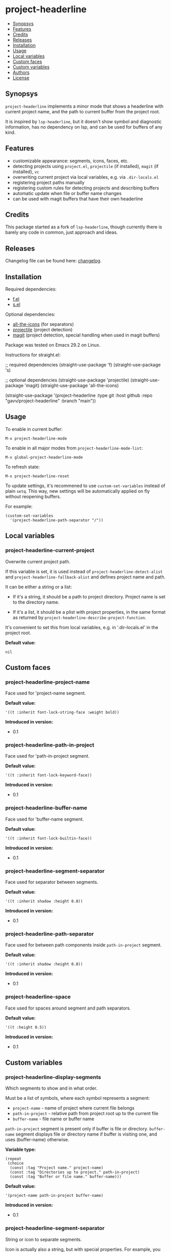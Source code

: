 * project-headerline

#+BEGIN: om-readme-toc
- [[#synopsys][Synopsys]]
- [[#features][Features]]
- [[#credits][Credits]]
- [[#releases][Releases]]
- [[#installation][Installation]]
- [[#usage][Usage]]
- [[#local-variables][Local variables]]
- [[#custom-faces][Custom faces]]
- [[#custom-variables][Custom variables]]
- [[#authors][Authors]]
- [[#license][License]]
#+END:

** Synopsys
   :PROPERTIES:
   :CUSTOM_ID: synopsys
   :END:

=project-headerline= implements a minor mode that shows a headerline with current project name, and the path to current buffer from the project root.

It is inspired by =lsp-headerline=, but it doesn't show symbol and diagnostic information, has no dependency on lsp, and can be used for buffers of any kind.

[[./screenshot/file.png]]

[[./screenshot/directory.png]]

[[./screenshot/magit.png]]

** Features
   :PROPERTIES:
   :CUSTOM_ID: features
   :END:

- customizable appearance: segments, icons, faces, etc.
- detecting projects using =project.el=, =projectile= (if installed), =magit= (if installed), =vc=
- overwriting current project via local variables, e.g. via =.dir-locals.el=
- registering project paths manually
- registering custom rules for detecting projects and describing buffers
- automatic update when file or buffer name changes
- can be used with magit buffers that have their own headerline

** Credits
   :PROPERTIES:
   :CUSTOM_ID: credits
   :END:

This package started as a fork of =lsp-headerline=, though currently there is barely any code in common, just approach and ideas.

** Releases
   :PROPERTIES:
   :CUSTOM_ID: releases
   :END:

Changelog file can be found here: [[./CHANGES.md][changelog]].

** Installation
   :PROPERTIES:
   :CUSTOM_ID: installation
   :END:

Required dependencies:

- [[https://github.com/rejeep/f.el][f.el]]
- [[https://github.com/magnars/s.el][s.el]]

Optional dependencies:

- [[https://github.com/domtronn/all-the-icons.el][all-the-icons]] (for separators)
- [[https://github.com/bbatsov/projectile][projectile]] (project detection)
- [[https://github.com/magit/magit][magit]] (project detection, special handling when used in magit buffers)

Package was tested on Emacs 29.2 on Linux.

Instructions for straight.el:

#+BEGIN_EXAMPLE emacs-lisp
  ;; required dependencies
  (straight-use-package 'f)
  (straight-use-package 's)

  ;; optional dependencies
  (straight-use-package 'projectile)
  (straight-use-package 'magit)
  (straight-use-package 'all-the-icons)

  (straight-use-package
   '(project-headerline
    :type git
    :host github
    :repo "gavv/project-headerline"
    :branch "main"))
#+END_EXAMPLE

** Usage
   :PROPERTIES:
   :CUSTOM_ID: usage
   :END:

To enable in current buffer:

#+BEGIN_EXAMPLE
M-x project-headerline-mode
#+END_EXAMPLE

To enable in all major modes from =project-headerline-mode-list=:

#+BEGIN_EXAMPLE
M-x global-project-headerline-mode
#+END_EXAMPLE

To refresh state:

#+BEGIN_EXAMPLE
M-x project-headerline-reset
#+END_EXAMPLE

To update settings, it's recommened to use =custom-set-variables= instead of plain =setq=. This way, new settings will be automatically applied on fly without reopening buffers.

For example:

#+BEGIN_EXAMPLE
(custom-set-variables
  '(project-headerline-path-separator "/"))
#+END_EXAMPLE

** Local variables
   :PROPERTIES:
   :CUSTOM_ID: local-variables
   :END:

#+BEGIN: om-readme-definition :type var :symb project-headerline-current-project
*** project-headerline-current-project
Overwrite current project path.

If this variable is set, it is used instead of =project-headerline-detect-alist=
and =project-headerline-fallback-alist= and defines project name and path.

It can be either a string or a list:

 - If it's a string, it should be a path to project directory. Project name
   is set to the directory name.

 - If it's a list, it should be a plist with project properties, in the same
   format as returned by =project-headerline-describe-project-function=.

It's convenient to set this from local variables, e.g. in '.dir-locals.el'
in the project root.

*Default value:*
#+BEGIN_EXAMPLE
  nil
#+END_EXAMPLE
#+END:

** Custom faces
   :PROPERTIES:
   :CUSTOM_ID: custom-faces
   :END:

#+BEGIN: om-readme-definition :type face :symb project-headerline-project-name
*** project-headerline-project-name
Face used for 'project-name segment.

*Default value:*
#+BEGIN_EXAMPLE
  '((t :inherit font-lock-string-face :weight bold))
#+END_EXAMPLE

*Introduced in version:*
  - 0.1
#+END:

#+BEGIN: om-readme-definition :type face :symb project-headerline-path-in-project
*** project-headerline-path-in-project
Face used for 'path-in-project segment.

*Default value:*
#+BEGIN_EXAMPLE
  '((t :inherit font-lock-keyword-face))
#+END_EXAMPLE

*Introduced in version:*
  - 0.1
#+END:

#+BEGIN: om-readme-definition :type face :symb project-headerline-buffer-name
*** project-headerline-buffer-name
Face used for 'buffer-name segment.

*Default value:*
#+BEGIN_EXAMPLE
  '((t :inherit font-lock-builtin-face))
#+END_EXAMPLE

*Introduced in version:*
  - 0.1
#+END:

#+BEGIN: om-readme-definition :type face :symb project-headerline-segment-separator
*** project-headerline-segment-separator
Face used for separator between segments.

*Default value:*
#+BEGIN_EXAMPLE
  '((t :inherit shadow :height 0.8))
#+END_EXAMPLE

*Introduced in version:*
  - 0.1
#+END:

#+BEGIN: om-readme-definition :type face :symb project-headerline-path-separator
*** project-headerline-path-separator
Face used for between path components inside =path-in-project= segment.

*Default value:*
#+BEGIN_EXAMPLE
  '((t :inherit shadow :height 0.8))
#+END_EXAMPLE

*Introduced in version:*
  - 0.1
#+END:

#+BEGIN: om-readme-definition :type face :symb project-headerline-space
*** project-headerline-space
Face used for spaces around segment and path separators.

*Default value:*
#+BEGIN_EXAMPLE
  '((t :height 0.5))
#+END_EXAMPLE

*Introduced in version:*
  - 0.1
#+END:

** Custom variables
   :PROPERTIES:
   :CUSTOM_ID: custom-variables
   :END:

#+BEGIN: om-readme-definition :type var :symb project-headerline-display-segments
*** project-headerline-display-segments
Which segments to show and in what order.

Must be a list of symbols, where each symbol represents a segment:

  - =project-name= - name of project where current file belongs
  - =path-in-project= - relative path from project root up to the current file
  - =buffer-name= - file name or buffer name

=path-in-project= segment is present only if buffer is file or directory.
=buffer-name= segment displays file or directory name if buffer is visiting one,
and uses (buffer-name) otherwise.

*Variable type:*
#+BEGIN_EXAMPLE
  (repeat
   (choice
    (const :tag "Project name." project-name)
    (const :tag "Directories up to project." path-in-project)
    (const :tag "Buffer or file name." buffer-name)))
#+END_EXAMPLE

*Default value:*
#+BEGIN_EXAMPLE
  '(project-name path-in-project buffer-name)
#+END_EXAMPLE

*Introduced in version:*
  - 0.1
#+END:

#+BEGIN: om-readme-definition :type var :symb project-headerline-segment-separator
*** project-headerline-segment-separator
String or icon to separate segments.

Icon is actually also a string, but with special properties.
For example, you can create one using =all-the-icons-material=.

When separator is nil, =project-headerline-icon-function= is used
to create it with default icon name.

*Variable type:*
#+BEGIN_EXAMPLE
  (choice
   (const :tag "Default" nil)
   string)
#+END_EXAMPLE

*Default value:*
#+BEGIN_EXAMPLE
  nil
#+END_EXAMPLE

*Introduced in version:*
  - 0.1
#+END:

#+BEGIN: om-readme-definition :type var :symb project-headerline-path-separator
*** project-headerline-path-separator
String or icon to separate path components inside =path-in-project= segment.

Icon is actually also a string, but with special properties.
For example, you can create one using =all-the-icons-material=.

When separator is nil, =project-headerline-icon-function= is used
to create it with default icon name.

*Variable type:*
#+BEGIN_EXAMPLE
  (choice
   (const :tag "Default" nil)
   string)
#+END_EXAMPLE

*Default value:*
#+BEGIN_EXAMPLE
  nil
#+END_EXAMPLE

*Introduced in version:*
  - 0.1
#+END:

#+BEGIN: om-readme-definition :type var :symb project-headerline-path-ellipsis
*** project-headerline-path-ellipsis
String or icon used when =path-in-project= segment is truncated.

If the segment is too long, a few leading path components are
replaced with the value of this variable.

*Variable type:*
#+BEGIN_EXAMPLE
  (string)
#+END_EXAMPLE

*Default value:*
#+BEGIN_EXAMPLE
  "..."
#+END_EXAMPLE

*Introduced in version:*
  - 0.1
#+END:

#+BEGIN: om-readme-definition :type var :symb project-headerline-detect-alist
*** project-headerline-detect-alist
Assoc list of project detection methods.

Assoc list key is a symbol of your choice.
Assoc list value is a plist with the following properties:
  - =:allow-remote= - whether to use this method on remote files
  - =:describe= - detection function

=:allow-remote= is by default disabled for all methods because it
may be very slow (depending on your connection).

Detection function should take no arguments and return a plist:
  - =:name= - project name
  - =:path= - project path (tramp paths are allowed)

Detection methods are tried one by one, until some of them
returns non-nil.

Used by default implementation of
=project-headerline-describe-project-function=.

*Variable type:*
#+BEGIN_EXAMPLE
  (alist :key-type symbol :value-type
         (plist :options
                ((:allow-remote boolean)
                 (:describe function))))
#+END_EXAMPLE

*Default value:*
#+BEGIN_EXAMPLE
  `(
      ;; detect using projectile, if installed
      (projectile :allow-remote nil
                  :describe ,(lambda ()
                               (when (and (featurep 'projectile)
                                          (projectile-project-p))
                                 (list :name (projectile-project-name)
                                       :path (projectile-project-root)))))
      ;; detect using builtin project.el package
      (project :allow-remote nil
               :describe ,(lambda ()
                            (when-let ((project (project-current)))
                              (list :name (project-name project)
                                    :path (project-root project)))))
      ;; detect using magit, if installed
      (magit :allow-remote nil
             :describe ,(lambda ()
                          (when (featurep 'magit)
                            (when-let ((magit-root (magit-toplevel)))
                              (list :name (f-filename magit-root)
                                    :path (f-full magit-root))))))
      ;; detect using builtin vc package
      (vc :allow-remote nil
          :describe ,(lambda ()
                       (when-let ((vc-root (vc-root-dir)))
                         (list :name (f-filename vc-root)
                               :path (f-full vc-root)))))
      )
#+END_EXAMPLE

*Introduced in version:*
  - 0.1
#+END:

#+BEGIN: om-readme-definition :type var :symb project-headerline-fallback-alist
*** project-headerline-fallback-alist
Assoc list of fallback projects when normal detection fails.

Assoc list key is project name.
Assoc list value is project path.

If no project was detected using =project-headerline-detect-alist=,
then =project-headerline-fallback-alist= is scanned. A fallback
project is selected if it's path is the parent of buffer's path.

You can use it both for real projects with hard-coded paths
(e.g. if they're not identified by common methods), and for
fallbacks for buffers that don't really belong to a project.

By default, two 'pseudo projects' are registered: '~' for any
file inside home directory, and '/' for any file elsewhere
on filesystem. You can disable this by removing corresponding
elements from the assoc list.

*Variable type:*
#+BEGIN_EXAMPLE
  (alist :key-type
         (string :tag "Project Name")
         :value-type
         (string :tag "Project Path"))
#+END_EXAMPLE

*Default value:*
#+BEGIN_EXAMPLE
  '(
      ("~" . "~/")
      ("/" . "/")
      )
#+END_EXAMPLE

*Introduced in version:*
  - 0.1
#+END:

#+BEGIN: om-readme-definition :type var :symb project-headerline-rename-alist
*** project-headerline-rename-alist
Assoc list of buffer rename rules.

Assoc list key is a regular expression.
Assoc list value is a replacement string that can use capture groups.

Keys and values are passed to =replace-regexp-in-string= and FROM and
TO arguments. If any of the rule matches buffer, buffer name displayed
in headerline is changed according to the replacement.

*Variable type:*
#+BEGIN_EXAMPLE
  (alist :key-type
         (string :tag "Buffer Name Regexp")
         :value-type
         (string :tag "Buffer Name Replacement"))
#+END_EXAMPLE

*Default value:*
#+BEGIN_EXAMPLE
  '(
      ("^\\(magit\\):.*" . "\\1")
      ("^\\(magit-[a-z]+\\):.*" . "\\1")
      ("^\\*compilation\\*<.*>" . "compilation")
      ("^\\*compilation<.*>\\*" . "compilation")
      )
#+END_EXAMPLE

*Introduced in version:*
  - 0.1
#+END:

#+BEGIN: om-readme-definition :type var :symb project-headerline-describe-project-function
*** project-headerline-describe-project-function
Function that returns properties of current project.

Takes no arguments and returns plist:
  - =:name= - project name
  - =:path= - project directory path

Default implementation uses the following algorithm:
  - if =project-headerline-current-project= is set, uses it
  - tries rules from =project-headerline-detect-alist=
  - tries paths from =project-headerline-fallback-alist=

*Variable type:*
#+BEGIN_EXAMPLE
  (function)
#+END_EXAMPLE

*Default value:*
#+BEGIN_EXAMPLE
  #'project-headerline-describe-project
#+END_EXAMPLE

*Introduced in version:*
  - 0.1
#+END:

#+BEGIN: om-readme-definition :type var :symb project-headerline-describe-buffer-function
*** project-headerline-describe-buffer-function
Function that returns properties of current buffer.

Takes no arguments and returns plist:
  - =:type= - kind of buffer, one of the symbols: =file=, =dir=, =other=
  - =:dir= - path to buffer's directory
  - =:name= - name of buffer

For =file= buffers, =:dir= is path to directory containing the file.
For =dir= buffers, =:dir= is path to directory itself.
For =other= buffers, =:dir= is path to a directory associated with
the buffer, typically =default-directory= inside that buffer.

Default implementation reports =dir= for dired buffers, =file= for
buffers with non-empty =buffer-file-name=, and =other= for the rest.
It also applies buffer renaming rules according to variable
=project-headerline-rename-alist=.

*Variable type:*
#+BEGIN_EXAMPLE
  (function)
#+END_EXAMPLE

*Default value:*
#+BEGIN_EXAMPLE
  #'project-headerline-describe-buffer
#+END_EXAMPLE

*Introduced in version:*
  - 0.1
#+END:

#+BEGIN: om-readme-definition :type var :symb project-headerline-format-function
*** project-headerline-format-function
Function to format headerline from project and buffer properties.

Takes two arguments:
  - =project= - plist from =project-headerline-describe-project-function=
  - =buffer= - plist from =project-headerline-describe-buffer-function=

Returns propertized string with headerline contents.

Default implementation formats headerline according to variables
=project-headerline-display-segments=, =project-headerline-segment-separator=,
=project-headerline-path-separator= (or =project-headerline-icon-function=),
and applies corresponding faces.

*Variable type:*
#+BEGIN_EXAMPLE
  (function)
#+END_EXAMPLE

*Default value:*
#+BEGIN_EXAMPLE
  #'project-headerline-format
#+END_EXAMPLE

*Introduced in version:*
  - 0.1
#+END:

#+BEGIN: om-readme-definition :type var :symb project-headerline-icon-function
*** project-headerline-icon-function
Function to create icon from name.

Takes two arguments:
  - =icon-name= - string name of the icon
  - =icon-face= - face to apply to the icon

Returns propertized string with the icon.
If icon is not available, returns nil. In this case fallback
character will be used instead of the icon.

Default implementation uses =all-the-icons-material= when it's
available, or returns nil otherwise.

*Variable type:*
#+BEGIN_EXAMPLE
  (function)
#+END_EXAMPLE

*Default value:*
#+BEGIN_EXAMPLE
  #'project-headerline-icon
#+END_EXAMPLE

*Introduced in version:*
  - 0.1
#+END:

#+BEGIN: om-readme-definition :type var :symb project-headerline-width-function
*** project-headerline-width-function
Function to return maximum headerline width.
Takes no arguments and returns number of characters.

*Variable type:*
#+BEGIN_EXAMPLE
  (function)
#+END_EXAMPLE

*Default value:*
#+BEGIN_EXAMPLE
  #'project-headerline-width
#+END_EXAMPLE

*Introduced in version:*
  - 0.1
#+END:

#+BEGIN: om-readme-definition :type var :symb project-headerline-mode-list
*** project-headerline-mode-list
Modes in which =global-project-headerline-mode= enables =project-headerline-mode=.
Note that minibuffer and hidden buffers are always excluded.

*Variable type:*
#+BEGIN_EXAMPLE
  (repeat symbol)
#+END_EXAMPLE

*Default value:*
#+BEGIN_EXAMPLE
  '(prog-mode
      conf-mode
      text-mode
      dired-mode)
#+END_EXAMPLE

*Introduced in version:*
  - 0.1
#+END:

** Authors
   :PROPERTIES:
   :CUSTOM_ID: authors
   :END:

See [[./AUTHORS.org][here]].

** License
   :PROPERTIES:
   :CUSTOM_ID: license
   :END:

[[./LICENSE][GPLv3+]]
